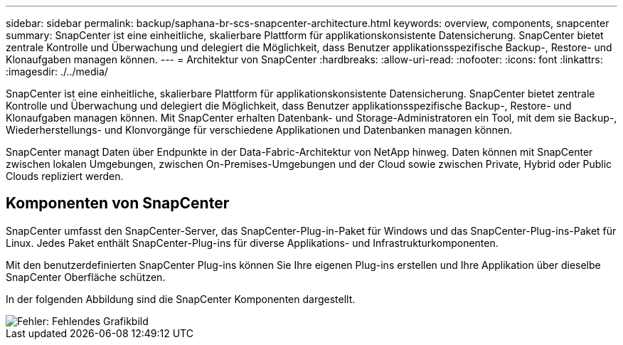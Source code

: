 ---
sidebar: sidebar 
permalink: backup/saphana-br-scs-snapcenter-architecture.html 
keywords: overview, components, snapcenter 
summary: SnapCenter ist eine einheitliche, skalierbare Plattform für applikationskonsistente Datensicherung. SnapCenter bietet zentrale Kontrolle und Überwachung und delegiert die Möglichkeit, dass Benutzer applikationsspezifische Backup-, Restore- und Klonaufgaben managen können. 
---
= Architektur von SnapCenter
:hardbreaks:
:allow-uri-read: 
:nofooter: 
:icons: font
:linkattrs: 
:imagesdir: ./../media/


[role="lead"]
SnapCenter ist eine einheitliche, skalierbare Plattform für applikationskonsistente Datensicherung. SnapCenter bietet zentrale Kontrolle und Überwachung und delegiert die Möglichkeit, dass Benutzer applikationsspezifische Backup-, Restore- und Klonaufgaben managen können. Mit SnapCenter erhalten Datenbank- und Storage-Administratoren ein Tool, mit dem sie Backup-, Wiederherstellungs- und Klonvorgänge für verschiedene Applikationen und Datenbanken managen können.

SnapCenter managt Daten über Endpunkte in der Data-Fabric-Architektur von NetApp hinweg. Daten können mit SnapCenter zwischen lokalen Umgebungen, zwischen On-Premises-Umgebungen und der Cloud sowie zwischen Private, Hybrid oder Public Clouds repliziert werden.



== Komponenten von SnapCenter

SnapCenter umfasst den SnapCenter-Server, das SnapCenter-Plug-in-Paket für Windows und das SnapCenter-Plug-ins-Paket für Linux. Jedes Paket enthält SnapCenter-Plug-ins für diverse Applikations- und Infrastrukturkomponenten.

Mit den benutzerdefinierten SnapCenter Plug-ins können Sie Ihre eigenen Plug-ins erstellen und Ihre Applikation über dieselbe SnapCenter Oberfläche schützen.

In der folgenden Abbildung sind die SnapCenter Komponenten dargestellt.

image::saphana-br-scs-image6.png[Fehler: Fehlendes Grafikbild]
